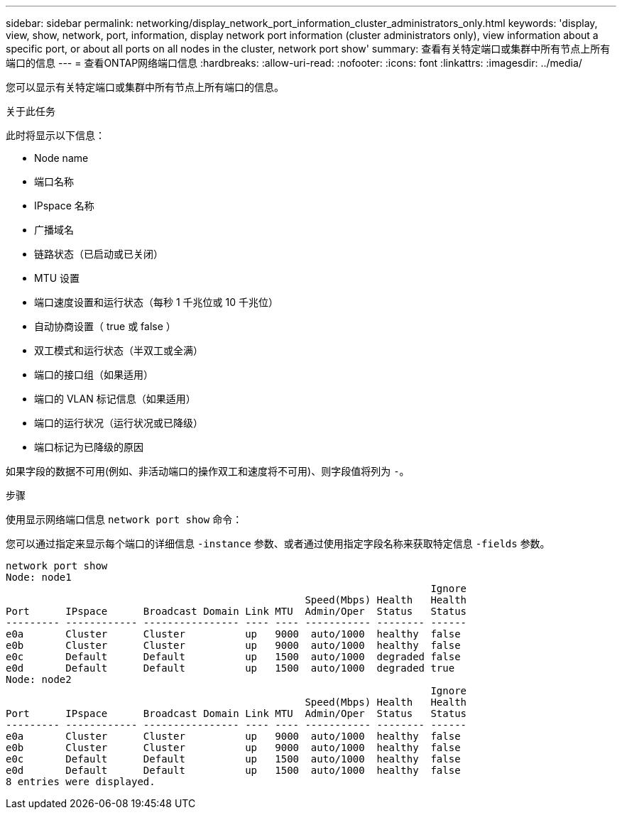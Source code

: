 ---
sidebar: sidebar 
permalink: networking/display_network_port_information_cluster_administrators_only.html 
keywords: 'display, view, show, network, port, information, display network port information (cluster administrators only), view information about a specific port, or about all ports on all nodes in the cluster, network port show' 
summary: 查看有关特定端口或集群中所有节点上所有端口的信息 
---
= 查看ONTAP网络端口信息
:hardbreaks:
:allow-uri-read: 
:nofooter: 
:icons: font
:linkattrs: 
:imagesdir: ../media/


[role="lead"]
您可以显示有关特定端口或集群中所有节点上所有端口的信息。

.关于此任务
此时将显示以下信息：

* Node name
* 端口名称
* IPspace 名称
* 广播域名
* 链路状态（已启动或已关闭）
* MTU 设置
* 端口速度设置和运行状态（每秒 1 千兆位或 10 千兆位）
* 自动协商设置（ true 或 false ）
* 双工模式和运行状态（半双工或全满）
* 端口的接口组（如果适用）
* 端口的 VLAN 标记信息（如果适用）
* 端口的运行状况（运行状况或已降级）
* 端口标记为已降级的原因


如果字段的数据不可用(例如、非活动端口的操作双工和速度将不可用)、则字段值将列为 `-`。

.步骤
使用显示网络端口信息 `network port show` 命令：

您可以通过指定来显示每个端口的详细信息 `-instance` 参数、或者通过使用指定字段名称来获取特定信息 `-fields` 参数。

....
network port show
Node: node1
                                                                       Ignore
                                                  Speed(Mbps) Health   Health
Port      IPspace      Broadcast Domain Link MTU  Admin/Oper  Status   Status
--------- ------------ ---------------- ---- ---- ----------- -------- ------
e0a       Cluster      Cluster          up   9000  auto/1000  healthy  false
e0b       Cluster      Cluster          up   9000  auto/1000  healthy  false
e0c       Default      Default          up   1500  auto/1000  degraded false
e0d       Default      Default          up   1500  auto/1000  degraded true
Node: node2
                                                                       Ignore
                                                  Speed(Mbps) Health   Health
Port      IPspace      Broadcast Domain Link MTU  Admin/Oper  Status   Status
--------- ------------ ---------------- ---- ---- ----------- -------- ------
e0a       Cluster      Cluster          up   9000  auto/1000  healthy  false
e0b       Cluster      Cluster          up   9000  auto/1000  healthy  false
e0c       Default      Default          up   1500  auto/1000  healthy  false
e0d       Default      Default          up   1500  auto/1000  healthy  false
8 entries were displayed.
....